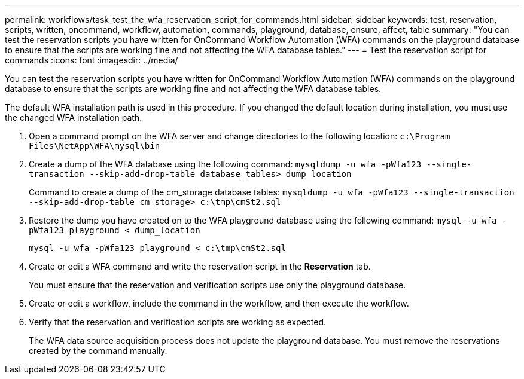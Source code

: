 ---
permalink: workflows/task_test_the_wfa_reservation_script_for_commands.html
sidebar: sidebar
keywords: test, reservation, scripts, written, oncommand, workflow, automation, commands, playground, database, ensure, affect, table
summary: "You can test the reservation scripts you have written for OnCommand Workflow Automation (WFA) commands on the playground database to ensure that the scripts are working fine and not affecting the WFA database tables."
---
= Test the reservation script for commands
:icons: font
:imagesdir: ../media/

[.lead]
You can test the reservation scripts you have written for OnCommand Workflow Automation (WFA) commands on the playground database to ensure that the scripts are working fine and not affecting the WFA database tables.

The default WFA installation path is used in this procedure. If you changed the default location during installation, you must use the changed WFA installation path.

. Open a command prompt on the WFA server and change directories to the following location: `c:\Program Files\NetApp\WFA\mysql\bin`
. Create a dump of the WFA database using the following command: `mysqldump -u wfa -pWfa123 --single-transaction --skip-add-drop-table database_tables> dump_location`
+
Command to create a dump of the cm_storage database tables: `mysqldump -u wfa -pWfa123 --single-transaction --skip-add-drop-table cm_storage> c:\tmp\cmSt2.sql`

. Restore the dump you have created on to the WFA playground database using the following command: `mysql -u wfa -pWfa123 playground < dump_location`
+
`mysql -u wfa -pWfa123 playground < c:\tmp\cmSt2.sql`

. Create or edit a WFA command and write the reservation script in the *Reservation* tab.
+
You must ensure that the reservation and verification scripts use only the playground database.

. Create or edit a workflow, include the command in the workflow, and then execute the workflow.
. Verify that the reservation and verification scripts are working as expected.
+
The WFA data source acquisition process does not update the playground database. You must remove the reservations created by the command manually.
